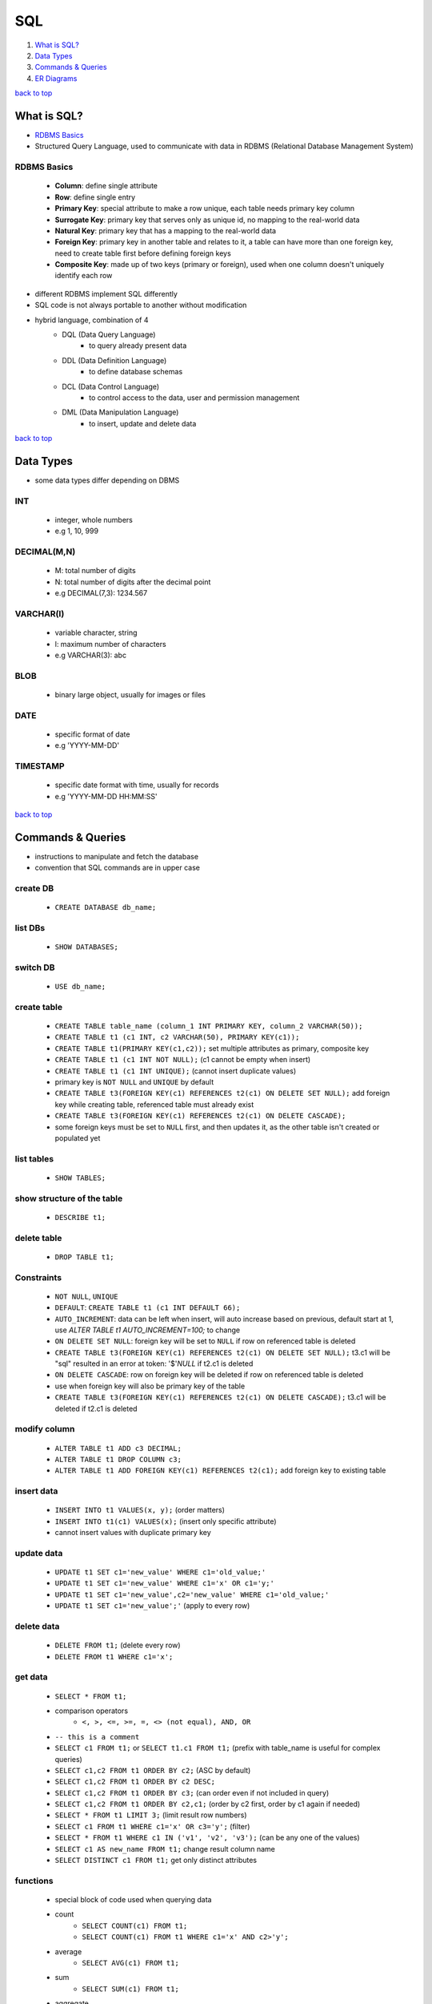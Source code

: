 ===
SQL
===

1. `What is SQL?`_
2. `Data Types`_
3. `Commands & Queries`_
4. `ER Diagrams`_

`back to top <#sql>`_

What is SQL?
============

* `RDBMS Basics`_
* Structured Query Language, used to communicate with data in RDBMS (Relational Database
  Management System)

RDBMS Basics
------------
    * **Column**: define single attribute
    * **Row**: define single entry
    * **Primary Key**: special attribute to make a row unique, each table needs primary key
      column
    * **Surrogate Key**: primary key that serves only as unique id, no mapping to the
      real-world data
    * **Natural Key**: primary key that has a mapping to the real-world data
    * **Foreign Key**: primary key in another table and relates to it, a table can have
      more than one foreign key, need to create table first before defining foreign keys
    * **Composite Key**: made up of two keys (primary or foreign), used when one column
      doesn't uniquely identify each row

* different RDBMS implement SQL differently
* SQL code is not always portable to another without modification
* hybrid language, combination of 4
    * DQL (Data Query Language)
        - to query already present data
    * DDL (Data Definition Language)
        - to define database schemas
    * DCL (Data Control Language)
        - to control access to the data, user and permission management
    * DML (Data Manipulation Language)
        - to insert, update and delete data

`back to top <#sql>`_

Data Types
==========

* some data types differ depending on DBMS

INT
---
    * integer, whole numbers
    * e.g 1, 10, 999

DECIMAL(M,N)
------------
    * M: total number of digits
    * N: total number of digits after the decimal point
    * e.g DECIMAL(7,3): 1234.567

VARCHAR(l)
----------
    * variable character, string
    * l: maximum number of characters
    * e.g VARCHAR(3): abc

BLOB
----
    * binary large object, usually for images or files

DATE
----
    * specific format of date
    * e.g 'YYYY-MM-DD'

TIMESTAMP
---------
    * specific date format with time, usually for records
    * e.g 'YYYY-MM-DD HH:MM:SS'

`back to top <#sql>`_

Commands & Queries
==================

* instructions to manipulate and fetch the database
* convention that SQL commands are in upper case

create DB
---------
    * ``CREATE DATABASE db_name;``

list DBs
--------
    * ``SHOW DATABASES;``

switch DB
---------
    * ``USE db_name;``

create table
------------
    * ``CREATE TABLE table_name (column_1 INT PRIMARY KEY, column_2 VARCHAR(50));``
    * ``CREATE TABLE t1 (c1 INT, c2 VARCHAR(50), PRIMARY KEY(c1));``
    * ``CREATE TABLE t1(PRIMARY KEY(c1,c2));`` set multiple attributes as primary, composite key
    * ``CREATE TABLE t1 (c1 INT NOT NULL);`` (c1 cannot be empty when insert)
    * ``CREATE TABLE t1 (c1 INT UNIQUE);`` (cannot insert duplicate values)
    * primary key is ``NOT NULL`` and ``UNIQUE`` by default
    * ``CREATE TABLE t3(FOREIGN KEY(c1) REFERENCES t2(c1) ON DELETE SET NULL);`` add foreign key
      while creating table, referenced table must already exist
    * ``CREATE TABLE t3(FOREIGN KEY(c1) REFERENCES t2(c1) ON DELETE CASCADE);``
    * some foreign keys must be set to ``NULL`` first, and then updates it, as the other table
      isn't created or populated yet

list tables
-----------
    * ``SHOW TABLES;``

show structure of the table
---------------------------
    * ``DESCRIBE t1;``

delete table
------------
    * ``DROP TABLE t1;``

Constraints
-----------
    * ``NOT NULL``, ``UNIQUE``
    * ``DEFAULT``: ``CREATE TABLE t1 (c1 INT DEFAULT 66);``
    * ``AUTO_INCREMENT``: data can be left when insert, will auto increase based on previous,
      default start at 1, use `ALTER TABLE t1 AUTO_INCREMENT=100;` to change
    * ``ON DELETE SET NULL``: foreign key will be set to ``NULL`` if row on referenced table is
      deleted
    * ``CREATE TABLE t3(FOREIGN KEY(c1) REFERENCES t2(c1) ON DELETE SET NULL);`` t3.c1 will be
      "sql" resulted in an error at token: '$'`NULL` if t2.c1 is deleted
    * ``ON DELETE CASCADE``: row on foreign key will be deleted if row on referenced table is
      deleted
    * use when foreign key will also be primary key of the table
    * ``CREATE TABLE t3(FOREIGN KEY(c1) REFERENCES t2(c1) ON DELETE CASCADE);`` t3.c1 will be
      deleted if t2.c1 is deleted

modify column
-------------
    * ``ALTER TABLE t1 ADD c3 DECIMAL;``
    * ``ALTER TABLE t1 DROP COLUMN c3;``
    * ``ALTER TABLE t1 ADD FOREIGN KEY(c1) REFERENCES t2(c1);`` add foreign key to existing table

insert data
-----------
    * ``INSERT INTO t1 VALUES(x, y);`` (order matters)
    * ``INSERT INTO t1(c1) VALUES(x);`` (insert only specific attribute)
    * cannot insert values with duplicate primary key

update data
-----------
    * ``UPDATE t1 SET c1='new_value' WHERE c1='old_value;'``
    * ``UPDATE t1 SET c1='new_value' WHERE c1='x' OR c1='y;'``
    * ``UPDATE t1 SET c1='new_value',c2='new_value' WHERE c1='old_value;'``
    * ``UPDATE t1 SET c1='new_value';'`` (apply to every row)

delete data
-----------
    * ``DELETE FROM t1;`` (delete every row)
    * ``DELETE FROM t1 WHERE c1='x';``

get data
--------
    * ``SELECT * FROM t1;``
    * comparison operators
        - ``<, >, <=, >=, =, <> (not equal), AND, OR``
    * ``-- this is a comment``
    * ``SELECT c1 FROM t1;`` or ``SELECT t1.c1 FROM t1;`` (prefix with table_name is useful for
      complex queries)
    * ``SELECT c1,c2 FROM t1 ORDER BY c2;`` (ASC by default)
    * ``SELECT c1,c2 FROM t1 ORDER BY c2 DESC;``
    * ``SELECT c1,c2 FROM t1 ORDER BY c3;`` (can order even if not included in query)
    * ``SELECT c1,c2 FROM t1 ORDER BY c2,c1;`` (order by c2 first, order by c1 again if needed)
    * ``SELECT * FROM t1 LIMIT 3;`` (limit result row numbers)
    * ``SELECT c1 FROM t1 WHERE c1='x' OR c3='y';`` (filter)
    * ``SELECT * FROM t1 WHERE c1 IN ('v1', 'v2', 'v3');`` (can be any one of the values)
    * ``SELECT c1 AS new_name FROM t1;`` change result column name
    * ``SELECT DISTINCT c1 FROM t1;`` get only distinct attributes

functions
---------
    * special block of code used when querying data
    * count
        - ``SELECT COUNT(c1) FROM t1;``
        - ``SELECT COUNT(c1) FROM t1 WHERE c1='x' AND c2>'y';``
    * average
        - ``SELECT AVG(c1) FROM t1;``
    * sum
        - ``SELECT SUM(c1) FROM t1;``
    * aggregate
        - ``SELECT COUNT(c1),c2 FROM t1 GROUP BY c2;``

wildcards
---------
    * ``%``: any number of characters, ``_``: one character
    * ``SELECT * FROM t1 LIKE '%og';`` e.g 'aog' or 'aaaaog'
    * ``SELECT * FROM t1 LIKE '%og%';`` e.g 'aaaaogaaaa'
    * ``SELECT * FROM t1 LIKE '__og';`` e.g 'aaog'

union
-----
    * combine columns from ``SELECT`` statements
    * ``SELECT c1 FROM t1 UNION SELECT c2 FROM t2;`` result c1 and c2 in single column
    * number of columns must be same to union, e.g cannot be ``c1,c2 FROM t1 UNION c2 FROM t2``
    * columns must be of same or compatible data type to union, different data types will be
      converted if possible
    * ``SELECT c1 as new_name FROM t1 UNION SELECT c2 FROM t2;`` result column will be ``new_name``

join
----
    * join separate tables on specific common column
    * **inner join**
        - only common will be returned
        - ``SELECT t1.c1, t1.c2, t2.c2 FROM t1 JOIN t2 ON t1.c1 = t2.c1;`` return only those
          where ``t1.c1 = t2.c1``
    * **left join**
        - return all from ``t1`` even if not common
        - ``SELECT t1.c1, t1.c2, t2.c2 FROM t1 JOIN t2 ON t1.c1 = t2.c1;`` return not only those
          where ``t1.c1 = t2.c1`` but also others from ``t1``
    * **right join**
        - return all from ``t2`` even if not common
        - ``SELECT t1.c1, t1.c2, t2.c2 FROM t1 JOIN t2 ON t1.c1 = t2.c1;`` return not only those
          where ``t1.c1 = t2.c1`` but also others from ``t2``
    * **full outer join**
        - left join and right join combined
        - cannot do in MySQL

nested queries
--------------
    * using results from one query in another
    * ``SELECT t1.c1 FROM t1 WHERE t1.c2 IN (SELECT t2.c1 FROM t2 WHERE t2.c1 = x);`` execute the
      query in the () first and use that result to execute outer query
    * use constraints if necessary, as result from one query could be incompatible with other,
      especially when using equal

triggers
--------
    * block of SQL that will be performed when certain action is operated
    * e.g add a row to t2 when certain data is deleted on t1
    * create trigger

        .. code-block:: sql

           DELIMITER $$ -- change SQL delimiter from ';' to '$$'
           CREATE
               TRIGGER trig1 BEFORE INSERT -- can also use AFTER INSERT/DELETE/UPDATE
               ON t1
               FOR EACH ROW BEGIN
                   INSERT INTO t2 VALUES('action triggered');
                   INSERT INTO t2 VALUES(NEW.c1); -- add value of c1, to be added to t1, into t2 first
                   IF NEW.c1 = 'x' THEN
                       INSERT INTO t2 VALUES(NEW.c1);
                   ELSEIF NEW.c1 = 'y' THEN
                       INSERT INTO t2 VALUES('wrong value');
                   ELSE
                       INSERT INTO t2 VALUES('default value');
                   END IF;
               END$$ -- CREATE command ends here
           DELIMITER ; -- change SQL delimiter back to ';'


    * delete trigger: ``DROP TRIGGER trig1;``

`back to top <#sql>`_

ER Diagrams
===========

* `Entity`_, `Attributes`_, `Relationship`_, `Convert to Schema`_
* Entity Relationship Diagrams, helps to convert storage/business requirements into database
  schema
* uses shapes and arrows or graphs to define relationship

Entity
------
    * object to be modeled and stored information about
    * use rectangle shape
    * can define more than one entity in a diagram
    * **weak entity**
        - cannot be uniquely identified only by its attributes
        - usually depends on other entities
        - use double-layered rectangle shape
        - always need to have total participation in the relationship

Attributes
----------
    * specific information about an entity
    * use oval shape
    * **primary key**
        - uniquely define an entry in the database table
        - use oval shape, text is underlined
    * **composite attribute**
        - can be broken into sub-attributes
        - e.g name can be separated into first_name and last_name
    * **multi-valued attribute**
        - can have more than one value
        - use double-layered oval shape
        - e.g a person can have more than one phone numbers
    * **derived attribute**
        - can be derived from other attributes
        - use dotted-line oval shape
        - e.g a student's attribute ``passed`` can be derived from attribute ``test_score``

Relationship
------------
    * connect multiple entities in a single diagram
    * use diamond shape
    * connect with single line for partial participation and double line for total
    * **relationship attribute**
        - a relationship can have attributes
        - attributes are not stored on entity but on the relationship
    * **relationship cardinality**
        - maximum number of times an instance in one entity can relate to instances of another
          entity
        - e.g 1:1, 1:N, N:M
    * **identifying relationship**
        - use double-layered diamond shape
        - serves to uniquely identify the weak entity

Convert to Schema
-----------------
    * create relation/table for each regular entity with all simple attributes
    * create relation/table for each weak entity with all simple attributes
        - primary key should be the key of weak entity plus the primary key of its owner
    * map binary (two entity participating) 1:1 relationship types
        - add primary key of one entity as foreign key in the one that has total participation
        - if both are partial or total, use most convenient approach
    * map binary 1:N relationship types
        - add ``1`` side primary key as foreign key on the ``N`` side
    * map binary M:N relationship types
        - create new relation/table, with primary key as the combination of both entities'
          primary keys, and include any relationship attributes

`back to top <#sql>`_
